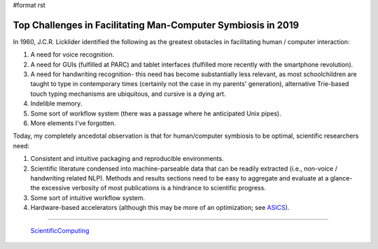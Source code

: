 #format rst

Top Challenges in Facilitating Man-Computer Symbiosis in 2019
=============================================================

In 1960, J.C.R. Licklider identified the following as the greatest obstacles in facilitating human / computer interaction:

1. A need for voice recognition.

#. A need for GUIs (fulfilled at PARC) and tablet interfaces (fulfilled more recently with the smartphone revolution).

#. A need for handwriting recognition- this need has become substantially less relevant, as most schoolchildren are taught to type in contemporary times (certainly not the case in my parents' generation), alternative Trie-based touch typing mechanisms are ubiquitous, and cursive is a dying art.

#. Indelible memory.

#. Some sort of workflow system (there was a passage where he anticipated Unix pipes).

#. More elements I've forgotten.

Today, my completely ancedotal observation is that for human/computer symbiosis to be optimal, scientific researchers need:

1. Consistent and intuitive packaging and reproducible environments.

#. Scientific literature condensed into machine-parseable data that can be readily extracted (i.e., non-voice / handwriting related NLP).  Methods and results sections need to be easy to aggregate and evaluate at a glance- the excessive verbosity of most publications is a hindrance to scientific progress.

#. Some sort of intuitive workflow system.

#. Hardware-based accelerators (although this may be more of an optimization; see ASICS_).

-------------------------

 ScientificComputing_

.. ############################################################################

.. _ASICS: ../ASICS

.. _ScientificComputing: ../ScientificComputing

